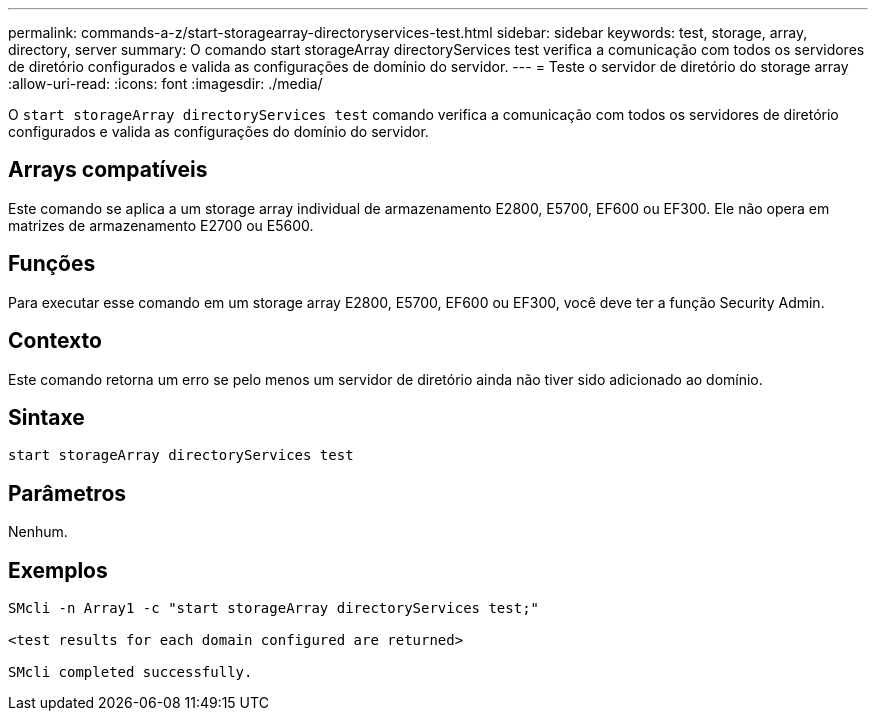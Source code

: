 ---
permalink: commands-a-z/start-storagearray-directoryservices-test.html 
sidebar: sidebar 
keywords: test, storage, array, directory, server 
summary: O comando start storageArray directoryServices test verifica a comunicação com todos os servidores de diretório configurados e valida as configurações de domínio do servidor. 
---
= Teste o servidor de diretório do storage array
:allow-uri-read: 
:icons: font
:imagesdir: ./media/


[role="lead"]
O `start storageArray directoryServices test` comando verifica a comunicação com todos os servidores de diretório configurados e valida as configurações do domínio do servidor.



== Arrays compatíveis

Este comando se aplica a um storage array individual de armazenamento E2800, E5700, EF600 ou EF300. Ele não opera em matrizes de armazenamento E2700 ou E5600.



== Funções

Para executar esse comando em um storage array E2800, E5700, EF600 ou EF300, você deve ter a função Security Admin.



== Contexto

Este comando retorna um erro se pelo menos um servidor de diretório ainda não tiver sido adicionado ao domínio.



== Sintaxe

[listing]
----

start storageArray directoryServices test
----


== Parâmetros

Nenhum.



== Exemplos

[listing]
----

SMcli -n Array1 -c "start storageArray directoryServices test;"

<test results for each domain configured are returned>

SMcli completed successfully.
----